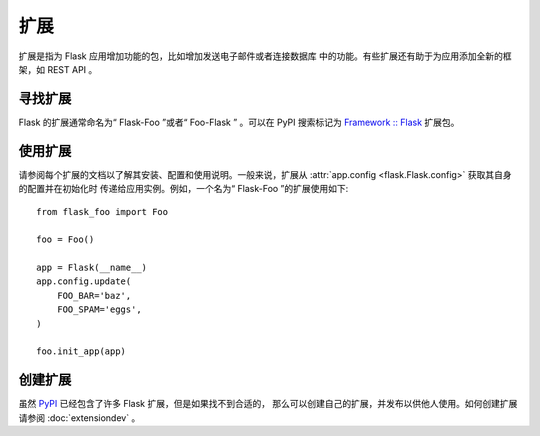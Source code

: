 扩展
==========

扩展是指为 Flask 应用增加功能的包，比如增加发送电子邮件或者连接数据库
中的功能。有些扩展还有助于为应用添加全新的框架，如 REST API 。


寻找扩展
------------------

Flask 的扩展通常命名为“ Flask-Foo ”或者“ Foo-Flask ” 。可以在
PyPI 搜索标记为 `Framework :: Flask <pypi_>`_ 扩展包。


使用扩展
----------------

请参阅每个扩展的文档以了解其安装、配置和使用说明。一般来说，扩展从
:attr:`app.config <flask.Flask.config>` 获取其自身的配置并在初始化时
传递给应用实例。例如，一个名为“ Flask-Foo ”的扩展使用如下::

    from flask_foo import Foo

    foo = Foo()

    app = Flask(__name__)
    app.config.update(
        FOO_BAR='baz',
        FOO_SPAM='eggs',
    )

    foo.init_app(app)


创建扩展
-------------------

虽然 `PyPI <pypi_>`_ 已经包含了许多 Flask 扩展，但是如果找不到合适的，
那么可以创建自己的扩展，并发布以供他人使用。如何创建扩展请参阅
:doc:`extensiondev` 。

.. _pypi: https://pypi.org/search/?c=Framework+%3A%3A+Flask
